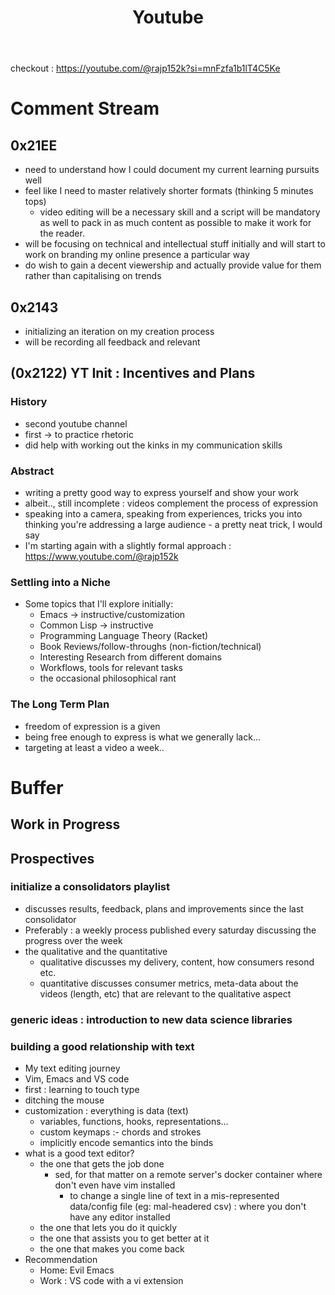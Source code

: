 :PROPERTIES:
:ID:       20230727T192932.286062
:END:
#+title: Youtube
#+filetags: :transient:meta:

checkout : https://youtube.com/@rajp152k?si=mnFzfa1b1lT4C5Ke

* Comment Stream
** 0x21EE 
- need to understand how I could document my current learning pursuits well
- feel like I need to master relatively shorter formats (thinking 5 minutes tops)
  - video editing will be a necessary skill and a script will be mandatory as well to pack in as much content as possible to make it work for the reader.
- will be focusing on technical and intellectual stuff initially and will start to work on branding my online presence a particular way
- do wish to gain a decent viewership and actually provide value for them rather than capitalising on trends
** 0x2143
 - initializing an iteration on my creation process
 - will be recording all feedback and relevant 
** (0x2122) YT Init : Incentives and Plans
*** History
- second youtube channel
- first -> to practice rhetoric
- did help with working out the kinks in my communication skills
*** Abstract
- writing a pretty good way to express yourself and show your work
- albeit.., still incomplete : videos complement the process of expression
- speaking into a camera, speaking from experiences, tricks you into thinking you're addressing a large audience - a pretty neat trick, I would say
- I'm starting again with a slightly formal approach : https://www.youtube.com/@rajp152k 
*** Settling into a Niche
- Some topics that I'll explore initially:
    - Emacs -> instructive/customization
    - Common Lisp -> instructive
    - Programming Language Theory (Racket)
    - Book Reviews/follow-throughs (non-fiction/technical)
    - Interesting Research from different domains
    - Workflows, tools for relevant tasks
    - the occasional philosophical rant
*** The Long Term Plan
- freedom of expression is a given
- being free enough to express is what we generally lack...
- targeting at least a video a week..

* Buffer
** Work in Progress
** Prospectives
*** initialize a consolidators playlist
 - discusses results, feedback, plans and improvements since the last consolidator
 - Preferably : a weekly process published every saturday discussing the progress over the week
 - the qualitative and the quantitative
   - qualitative discusses my delivery, content, how consumers resond etc.
   - quantitative discusses consumer metrics, meta-data about the videos (length, etc) that are relevant to the qualitative aspect
*** generic ideas : introduction to new data science libraries
*** building a good relationship with text
 - My text editing journey
 - Vim, Emacs and VS code
 - first : learning to touch type
 - ditching the mouse
 - customization : everything is data (text)
   - variables, functions, hooks, representations...
   - custom keymaps :- chords and strokes	
   - implicitly encode semantics into the binds
 - what is a good text editor?
   - the one that gets the job done
     - sed, for that matter on a remote server's docker container where don't even have vim installed
       - to change a single line of text in a mis-represented data/config file (eg: mal-headered csv) : where you don't have any editor installed
   - the one that lets you do it quickly
   - the one that assists you to get better at it
   - the one that makes you come back
 - Recommendation
   - Home: Evil Emacs
   - Work : VS code with a vi extension
     
